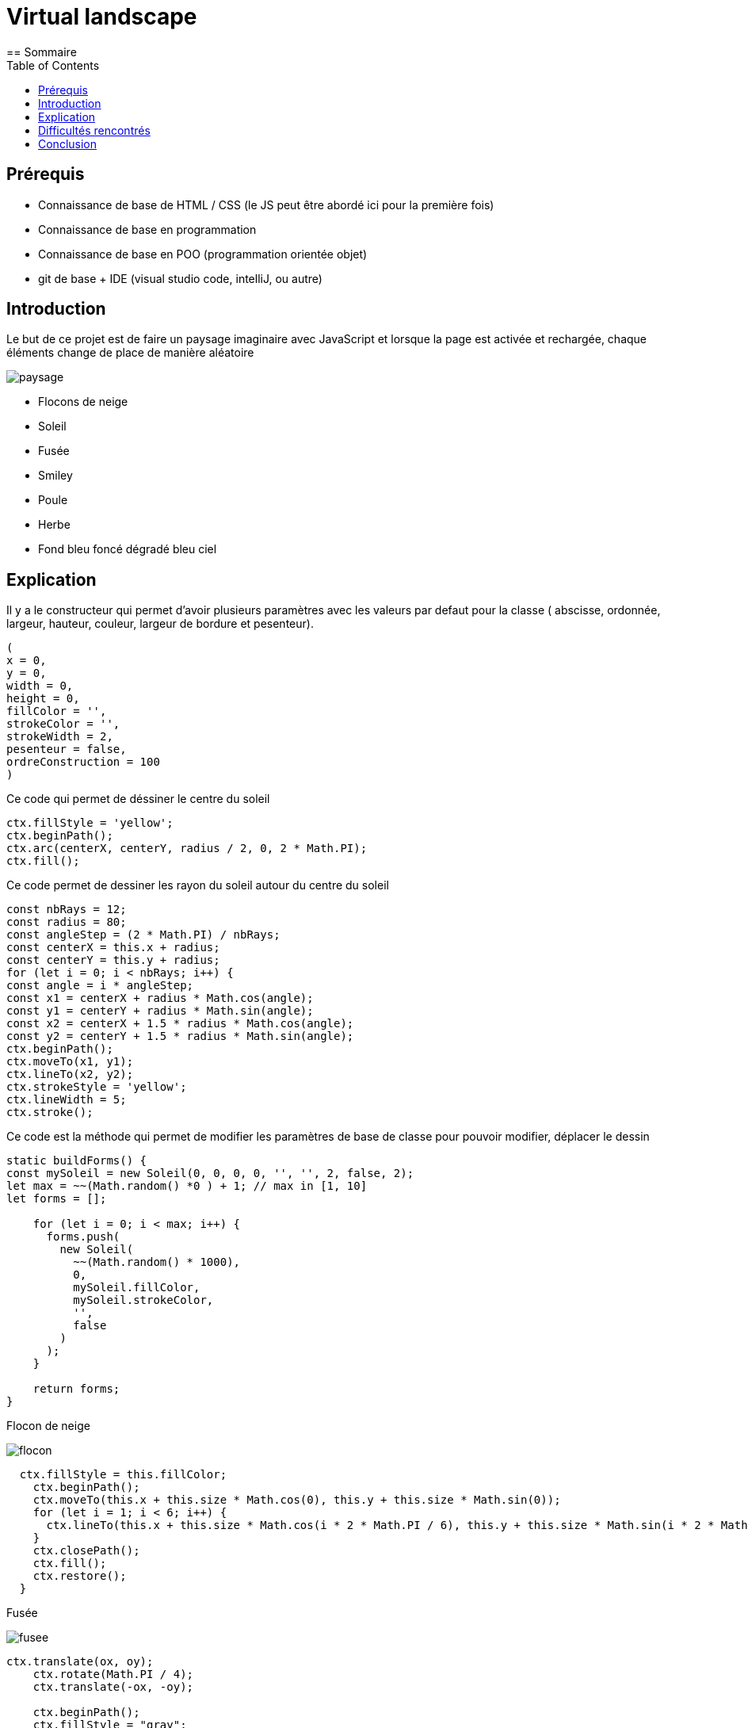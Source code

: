 # Virtual landscape
:toc:
== Sommaire



== Prérequis

* Connaissance de base de HTML / CSS (le JS peut être abordé ici pour la première fois)

* Connaissance de base en programmation

* Connaissance de base en POO (programmation orientée objet)

* git de base + IDE (visual studio code, intelliJ, ou autre)



== Introduction

Le but de ce projet est de faire un paysage imaginaire avec JavaScript et lorsque la page est activée et rechargée, chaque éléments change de place de manière aléatoire

image::img/paysage.png[]

- Flocons de neige
- Soleil
- Fusée
- Smiley
- Poule
- Herbe
- Fond bleu foncé dégradé bleu ciel

== Explication

Il y a le constructeur qui permet d'avoir plusieurs paramètres avec les valeurs par defaut pour la classe ( abscisse, ordonnée, largeur, hauteur, couleur, largeur de bordure et pesenteur).

```
(
x = 0,
y = 0,
width = 0,
height = 0,
fillColor = '',
strokeColor = '',
strokeWidth = 2,
pesenteur = false,
ordreConstruction = 100
)
```




Ce code qui permet de déssiner le centre du soleil
```
ctx.fillStyle = 'yellow';
ctx.beginPath();
ctx.arc(centerX, centerY, radius / 2, 0, 2 * Math.PI);
ctx.fill();
```


Ce code permet de dessiner les rayon du soleil autour du centre du soleil

```
const nbRays = 12;
const radius = 80;
const angleStep = (2 * Math.PI) / nbRays;
const centerX = this.x + radius;
const centerY = this.y + radius;
for (let i = 0; i < nbRays; i++) {
const angle = i * angleStep;
const x1 = centerX + radius * Math.cos(angle);
const y1 = centerY + radius * Math.sin(angle);
const x2 = centerX + 1.5 * radius * Math.cos(angle);
const y2 = centerY + 1.5 * radius * Math.sin(angle);
ctx.beginPath();
ctx.moveTo(x1, y1);
ctx.lineTo(x2, y2);
ctx.strokeStyle = 'yellow';
ctx.lineWidth = 5;
ctx.stroke();
```


Ce code est la méthode qui permet de modifier les paramètres de base de classe pour pouvoir modifier, déplacer le dessin

```
static buildForms() {
const mySoleil = new Soleil(0, 0, 0, 0, '', '', 2, false, 2);
let max = ~~(Math.random() *0 ) + 1; // max in [1, 10]
let forms = [];

    for (let i = 0; i < max; i++) {
      forms.push(
        new Soleil(
          ~~(Math.random() * 1000),
          0,
          mySoleil.fillColor,
          mySoleil.strokeColor,
          '',
          false
        )
      );
    }

    return forms;
}
```



Flocon de neige

image::img/flocon.png[]

```
  ctx.fillStyle = this.fillColor;
    ctx.beginPath();
    ctx.moveTo(this.x + this.size * Math.cos(0), this.y + this.size * Math.sin(0));
    for (let i = 1; i < 6; i++) {
      ctx.lineTo(this.x + this.size * Math.cos(i * 2 * Math.PI / 6), this.y + this.size * Math.sin(i * 2 * Math.PI / 6));
    }
    ctx.closePath();
    ctx.fill();
    ctx.restore();
  }

```

Fusée

image::img/fusee.png[]
```
ctx.translate(ox, oy);
    ctx.rotate(Math.PI / 4);
    ctx.translate(-ox, -oy);

    ctx.beginPath();
    ctx.fillStyle = "gray";
    ctx.fillRect(ox + 75, oy + 150, 50, 200);

    ctx.beginPath();
    ctx.moveTo(ox + 75, oy + 150);
    ctx.lineTo(ox + 100, oy + 100);
    ctx.lineTo(ox + 125, oy + 150);
    ctx.closePath();
    ctx.fillStyle = "red";
    ctx.fill();

    ctx.beginPath();
    ctx.fillStyle = "white";
    ctx.arc(ox + 100, oy + 200, 25, 0, 2 * Math.PI);
    ctx.fill();

    ctx.beginPath();
    ctx.fillStyle = "blue";
    ctx.arc(ox + 100, oy + 200, 20, 0, 2 * Math.PI);
    ctx.fill();

    ctx.beginPath();
    ctx.fillStyle = "red";
    ctx.arc(ox + 100, oy + 200, 15, 0, 2 * Math.PI);
    ctx.fill();

    ctx.beginPath();
    ctx.fillStyle = "orange";
    ctx.arc(ox + 100, oy + 200, 10, 0, 2 * Math.PI);
    ctx.fill();

    ctx.beginPath();
    ctx.fillStyle = "yellow";
    ctx.arc(ox + 100, oy + 200, 5, 0, 2 * Math.PI);
    ctx.fill();




```


Herbe

image::img/herbe.png[]
```
// Tige de l'herbe
    ctx.beginPath();
    ctx.moveTo(this.x + 202, this.y + 30);
    ctx.lineTo(this.x + 2, this.y);
    ctx.lineWidth = this.strokeWidth;
    ctx.strokeStyle = this.strokeColor;
    ctx.stroke();

    // Feuille de l'herbe
    ctx.fillStyle = this.fillColor;
    ctx.beginPath();
    ctx.moveTo(this.x + 2, this.y + 20);
    ctx.quadraticCurveTo(this.x + 6, this.y + 10, this.x + 12, this.y + 20);
    ctx.quadraticCurveTo(this.x + 6, this.y + 15, this.x + 2, this.y + 20);
    ctx.fill();
```

Poule

image::img/poule.png[]
```
ctx.fillStyle = 'beige';
    ctx.fillRect(this.x + 20, this.y + 320, 60, 60); // Corps


    ctx.beginPath();
    ctx.arc(this.x + 50, this.y + 305, 15, 0, 2 * Math.PI); // Tête
    ctx.fill();

    // Yeux
    ctx.fillStyle = 'white';
    ctx.beginPath();
    ctx.arc(this.x + 45, this.y + 300, 5, 0, 2 * Math.PI);
    ctx.fill();
    ctx.beginPath();
    ctx.arc(this.x + 55, this.y + 300, 5, 0, 2 * Math.PI);
    ctx.fill();

    // Bec
    ctx.fillStyle = 'orange';
    ctx.beginPath();
    ctx.moveTo(this.x + 50, this.y + 305);
    ctx.lineTo(this.x + 45, this.y + 310);
    ctx.lineTo(this.x + 55, this.y + 310);
    ctx.closePath();
    ctx.fill();

    // Pattes
    ctx.fillStyle = 'yellow';
    ctx.fillRect(this.x + 25, this.y + 380, 10, 30);
    ctx.fillRect(this.x + 65, this.y + 380, 10, 30);
```

Les smileys

image::img/smiley.png[]
```
ctx.beginPath();
   ctx.fillStyle = "purple";
   ctx.arc(ox+50,oy+90, 50, 0, Math.PI * 2, true);  // Cercle extérieur
   ctx.moveTo(ox+15,oy+55);
   ctx.fill();

   ctx.beginPath();
   ctx.arc(ox+50, oy+120, 35, 0, Math.PI, true);  // Bouche (sens horaire)
   ctx.moveTo(ox+65,oy+105);
   ctx.stroke();

   ctx.beginPath();
   ctx.fillStyle = "blue";
   ctx.arc(ox+35,oy+80, 5, 0, Math.PI * 2, true);  // Oeil gauche
   ctx.moveTo(ox+95,oy+105);
   ctx.fill();

   ctx.beginPath();
   ctx.fillStyle = "orange";
   ctx.arc(ox+65, oy+80, 5, 0, Math.PI * 2, true);  // Oeil droite
   ctx.fill();

   ctx.beginPath();
   ctx.lineWidth = '5';
   ctx.strokeStyle = '#4C8';
   ctx.arc(ox-10,oy+70,20,0.5*Math.PI, 1.8*Math.PI,false);//Arc vert
   ctx.closePath();
   ctx.stroke();

   ctx.beginPath();
   ctx.lineWidth = '5';
   ctx.strokeStyle = '#48C';
   ctx.arc(ox+110,oy+70,20,0.5*Math.PI, 1.2*Math.PI, true);//Arc bleu
   ctx.closePath();
   ctx.stroke();





```



== Difficultés rencontrés

J'avais un gros manque d'imagination donc je ne savais pas du tout quels éléments mettre dans le paysage.
Pas inspiré par le projet. Difficultés au niveau de la réalisation de certains éléments

== Conclusion
Dans ce projet, j'ai appris à faire quelques formes en JavaScript.
J'aurais pu faire un meilleur paysage mais je n'étais pas inspiré et ce projet ne m'emballait pas trop.

